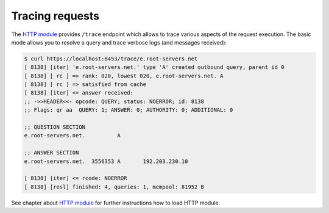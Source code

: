 .. _mod-http-trace:

Tracing requests
----------------

The `HTTP module <mod-http>`_ provides ``/trace`` endpoint which allows to trace various
aspects of the request execution. The basic mode allows you to resolve a query
and trace verbose logs (and messages received):

.. code-block:: bash

   $ curl https://localhost:8453/trace/e.root-servers.net
   [ 8138] [iter] 'e.root-servers.net.' type 'A' created outbound query, parent id 0
   [ 8138] [ rc ] => rank: 020, lowest 020, e.root-servers.net. A
   [ 8138] [ rc ] => satisfied from cache
   [ 8138] [iter] <= answer received:
   ;; ->>HEADER<<- opcode: QUERY; status: NOERROR; id: 8138
   ;; Flags: qr aa  QUERY: 1; ANSWER: 0; AUTHORITY: 0; ADDITIONAL: 0

   ;; QUESTION SECTION
   e.root-servers.net.		A

   ;; ANSWER SECTION
   e.root-servers.net. 	3556353	A	192.203.230.10

   [ 8138] [iter] <= rcode: NOERROR
   [ 8138] [resl] finished: 4, queries: 1, mempool: 81952 B

See chapter about `HTTP module <mod-http>`_ for further instructions how to load HTTP module.
